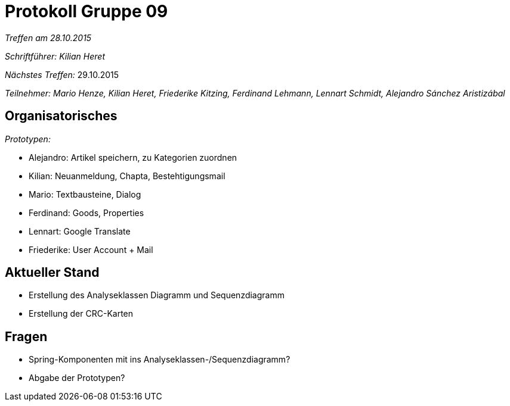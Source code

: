 ﻿= Protokoll Gruppe 09

__Treffen am 28.10.2015__

__Schriftführer: Kilian Heret__

__Nächstes Treffen:__ 29.10.2015

__Teilnehmer: Mario Henze, Kilian Heret, Friederike Kitzing, Ferdinand Lehmann, Lennart Schmidt, Alejandro Sánchez Aristizábal
__

== Organisatorisches

__Prototypen: __

* Alejandro: Artikel speichern, zu Kategorien zuordnen
* Kilian: Neuanmeldung, Chapta, Bestehtigungsmail
* Mario: Textbausteine, Dialog
* Ferdinand: Goods, Properties
* Lennart: Google Translate
* Friederike: User Account + Mail


== Aktueller Stand
* Erstellung des Analyseklassen Diagramm und Sequenzdiagramm
* Erstellung der CRC-Karten


== Fragen
* Spring-Komponenten mit ins Analyseklassen-/Sequenzdiagramm?
* Abgabe der Prototypen?